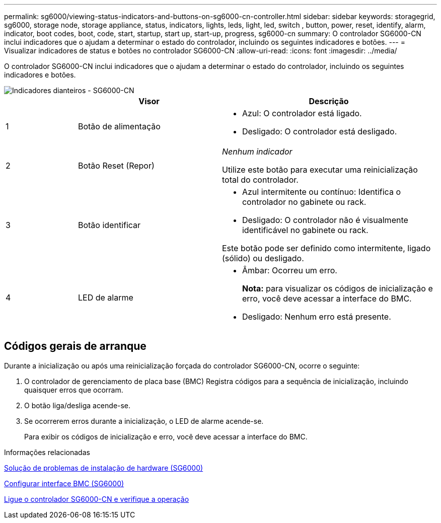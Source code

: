 ---
permalink: sg6000/viewing-status-indicators-and-buttons-on-sg6000-cn-controller.html 
sidebar: sidebar 
keywords: storagegrid, sg6000, storage node, storage appliance, status, indicators, lights, leds, light, led, switch , button, power, reset, identify, alarm, indicator, boot codes, boot, code, start, startup, start up, start-up, progress, sg6000-cn 
summary: O controlador SG6000-CN inclui indicadores que o ajudam a determinar o estado do controlador, incluindo os seguintes indicadores e botões. 
---
= Visualizar indicadores de status e botões no controlador SG6000-CN
:allow-uri-read: 
:icons: font
:imagesdir: ../media/


[role="lead"]
O controlador SG6000-CN inclui indicadores que o ajudam a determinar o estado do controlador, incluindo os seguintes indicadores e botões.

image::../media/sg6000_cn_front_indicators.gif[Indicadores dianteiros - SG6000-CN]

[cols="1a,2a,3a"]
|===
|  | Visor | Descrição 


 a| 
1
 a| 
Botão de alimentação
 a| 
* Azul: O controlador está ligado.
* Desligado: O controlador está desligado.




 a| 
2
 a| 
Botão Reset (Repor)
 a| 
_Nenhum indicador_

Utilize este botão para executar uma reinicialização total do controlador.



 a| 
3
 a| 
Botão identificar
 a| 
* Azul intermitente ou contínuo: Identifica o controlador no gabinete ou rack.
* Desligado: O controlador não é visualmente identificável no gabinete ou rack.


Este botão pode ser definido como intermitente, ligado (sólido) ou desligado.



 a| 
4
 a| 
LED de alarme
 a| 
* Âmbar: Ocorreu um erro.
+
*Nota:* para visualizar os códigos de inicialização e erro, você deve acessar a interface do BMC.

* Desligado: Nenhum erro está presente.


|===


== Códigos gerais de arranque

Durante a inicialização ou após uma reinicialização forçada do controlador SG6000-CN, ocorre o seguinte:

. O controlador de gerenciamento de placa base (BMC) Registra códigos para a sequência de inicialização, incluindo quaisquer erros que ocorram.
. O botão liga/desliga acende-se.
. Se ocorrerem erros durante a inicialização, o LED de alarme acende-se.
+
Para exibir os códigos de inicialização e erro, você deve acessar a interface do BMC.



.Informações relacionadas
xref:troubleshooting-hardware-installation.adoc[Solução de problemas de instalação de hardware (SG6000)]

xref:configuring-bmc-interface-sg6000.adoc[Configurar interface BMC (SG6000)]

xref:powering-on-sg6000-cn-controller-and-verifying-operation.adoc[Ligue o controlador SG6000-CN e verifique a operação]

